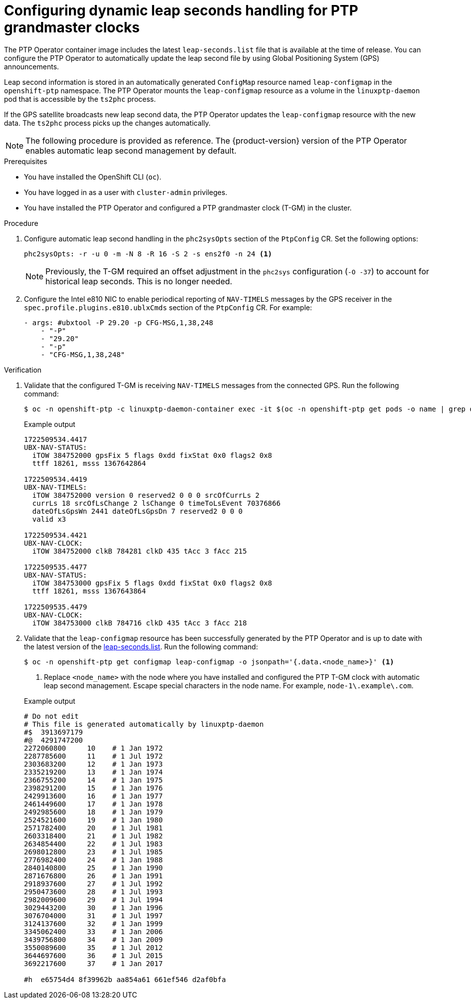 // Module included in the following assemblies:
//
// * networking/ptp/configuring-ptp.adoc

:_mod-docs-content-type: PROCEDURE
[id="ptp-configuring-dynamic-leap-seconds-handling-for-tgm_{context}"]
= Configuring dynamic leap seconds handling for PTP grandmaster clocks

The PTP Operator container image includes the latest `leap-seconds.list` file  that is available at the time of release.
You can configure the PTP Operator to automatically update the leap second file by using Global Positioning System (GPS) announcements.

Leap second information is stored in an automatically generated `ConfigMap` resource named `leap-configmap` in the `openshift-ptp` namespace.
The PTP Operator mounts the `leap-configmap` resource as a volume in the `linuxptp-daemon` pod that is accessible by the `ts2phc` process.

If the GPS satellite broadcasts new leap second data, the PTP Operator updates the `leap-configmap` resource with the new data.
The `ts2phc` process picks up the changes automatically.

[NOTE]
====
The following procedure is provided as reference.
The {product-version} version of the PTP Operator enables automatic leap second management by default.
====

.Prerequisites

* You have installed the OpenShift CLI (`oc`).

* You have logged in as a user with `cluster-admin` privileges.

* You have installed the PTP Operator and configured a PTP grandmaster clock (T-GM) in the cluster.

.Procedure

. Configure automatic leap second handling in the `phc2sysOpts` section of the `PtpConfig` CR.
Set the following options:
+
[source,yaml]
----
phc2sysOpts: -r -u 0 -m -N 8 -R 16 -S 2 -s ens2f0 -n 24 <1>
----
+
[NOTE]
====
Previously, the T-GM required an offset adjustment in the `phc2sys` configuration (`-O -37`) to account for historical leap seconds.
This is no longer needed.
====

. Configure the Intel e810 NIC to enable periodical reporting of `NAV-TIMELS` messages by the GPS receiver in the `spec.profile.plugins.e810.ublxCmds` section of the `PtpConfig` CR.
For example:
+
[source,yaml]
----
- args: #ubxtool -P 29.20 -p CFG-MSG,1,38,248
    - "-P"
    - "29.20"
    - "-p"
    - "CFG-MSG,1,38,248"
----

.Verification

. Validate that the configured T-GM is receiving `NAV-TIMELS` messages from the connected GPS.
Run the following command:
+
[source,terminal]
----
$ oc -n openshift-ptp -c linuxptp-daemon-container exec -it $(oc -n openshift-ptp get pods -o name | grep daemon) -- ubxtool -t -p NAV-TIMELS -P 29.20
----
+
.Example output
[source,terminal]
----
1722509534.4417
UBX-NAV-STATUS:
  iTOW 384752000 gpsFix 5 flags 0xdd fixStat 0x0 flags2 0x8
  ttff 18261, msss 1367642864

1722509534.4419
UBX-NAV-TIMELS:
  iTOW 384752000 version 0 reserved2 0 0 0 srcOfCurrLs 2
  currLs 18 srcOfLsChange 2 lsChange 0 timeToLsEvent 70376866
  dateOfLsGpsWn 2441 dateOfLsGpsDn 7 reserved2 0 0 0
  valid x3

1722509534.4421
UBX-NAV-CLOCK:
  iTOW 384752000 clkB 784281 clkD 435 tAcc 3 fAcc 215

1722509535.4477
UBX-NAV-STATUS:
  iTOW 384753000 gpsFix 5 flags 0xdd fixStat 0x0 flags2 0x8
  ttff 18261, msss 1367643864

1722509535.4479
UBX-NAV-CLOCK:
  iTOW 384753000 clkB 784716 clkD 435 tAcc 3 fAcc 218
----

. Validate that the `leap-configmap` resource has been successfully generated by the PTP Operator and is up to date with the latest version of the link:https://hpiers.obspm.fr/iers/bul/bulc/ntp/leap-seconds.list[leap-seconds.list].
Run the following command:
+
[source,terminal]
----
$ oc -n openshift-ptp get configmap leap-configmap -o jsonpath='{.data.<node_name>}' <1>
----
<1> Replace `<node_name>` with the node where you have installed and configured the PTP T-GM clock with automatic leap second management.
Escape special characters in the node name.
For example, `node-1\.example\.com`.

+
.Example output
[source,terminal]
----
# Do not edit
# This file is generated automatically by linuxptp-daemon
#$  3913697179
#@  4291747200
2272060800     10    # 1 Jan 1972
2287785600     11    # 1 Jul 1972
2303683200     12    # 1 Jan 1973
2335219200     13    # 1 Jan 1974
2366755200     14    # 1 Jan 1975
2398291200     15    # 1 Jan 1976
2429913600     16    # 1 Jan 1977
2461449600     17    # 1 Jan 1978
2492985600     18    # 1 Jan 1979
2524521600     19    # 1 Jan 1980
2571782400     20    # 1 Jul 1981
2603318400     21    # 1 Jul 1982
2634854400     22    # 1 Jul 1983
2698012800     23    # 1 Jul 1985
2776982400     24    # 1 Jan 1988
2840140800     25    # 1 Jan 1990
2871676800     26    # 1 Jan 1991
2918937600     27    # 1 Jul 1992
2950473600     28    # 1 Jul 1993
2982009600     29    # 1 Jul 1994
3029443200     30    # 1 Jan 1996
3076704000     31    # 1 Jul 1997
3124137600     32    # 1 Jan 1999
3345062400     33    # 1 Jan 2006
3439756800     34    # 1 Jan 2009
3550089600     35    # 1 Jul 2012
3644697600     36    # 1 Jul 2015
3692217600     37    # 1 Jan 2017

#h  e65754d4 8f39962b aa854a61 661ef546 d2af0bfa
----